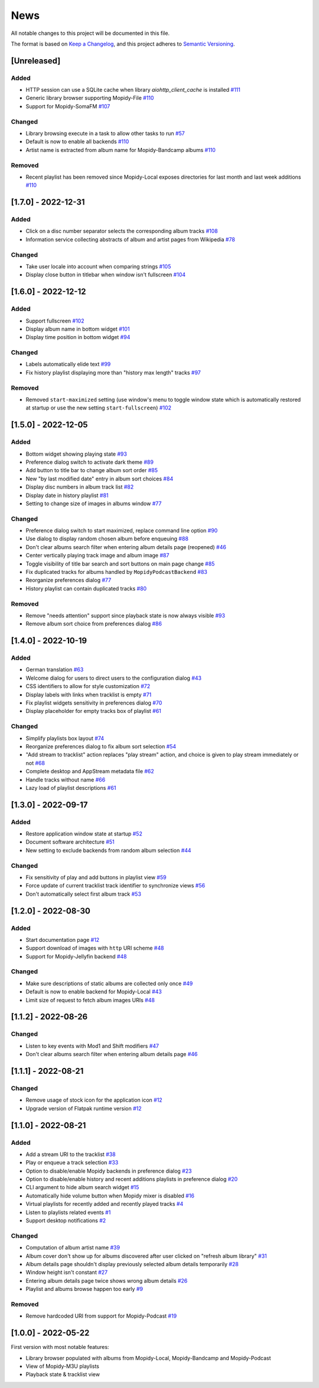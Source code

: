 ====
News
====

All notable changes to this project will be documented in this file.

The format is based on `Keep a Changelog
<https://keepachangelog.com/en/1.0.0/>`_, and this project adheres to
`Semantic Versioning <https://semver.org/spec/v2.0.0.html>`_.

[Unreleased]
============

Added
-----
- HTTP session can use a SQLite cache when library
  `aiohttp_client_cache` is installed `#111
  <https://github.com/orontee/argos/issues/111>`_
- Generic library browser supporting Mopidy-File `#110
  <https://github.com/orontee/argos/issues/110>`_
- Support for Mopidy-SomaFM `#107
  <https://github.com/orontee/argos/issues/107>`_

Changed
-------
- Library browsing execute in a task to allow other tasks to run `#57
  <https://github.com/orontee/argos/issues/57>`_
- Default is now to enable all backends `#110
  <https://github.com/orontee/argos/issues/110>`_
- Artist name is extracted from album name for Mopidy-Bandcamp albums
  `#110 <https://github.com/orontee/argos/issues/110>`_

Removed
-------
- Recent playlist has been removed since Mopidy-Local exposes
  directories for last month and last week additions `#110
  <https://github.com/orontee/argos/issues/110>`_

[1.7.0] - 2022-12-31
====================

Added
-----
- Click on a disc number separator selects the corresponding album
  tracks `#108 <https://github.com/orontee/argos/issues/108>`_
- Information service collecting abstracts of album and artist pages
  from Wikipedia `#78 <https://github.com/orontee/argos/issues/78>`_

Changed
-------
- Take user locale into account when comparing strings `#105
  <https://github.com/orontee/argos/issues/105>`_
- Display close button in titlebar when window isn't fullscreen `#104
  <https://github.com/orontee/argos/issues/104>`_

[1.6.0] - 2022-12-12
====================

Added
-----
- Support fullscreen `#102
  <https://github.com/orontee/argos/issues/102>`_
- Display album name in bottom widget  `#101
  <https://github.com/orontee/argos/issues/101>`_
- Display time position in bottom widget `#94
  <https://github.com/orontee/argos/issues/94>`_

Changed
-------
- Labels automatically elide text `#99
  <https://github.com/orontee/argos/issues/99>`_
- Fix history playlist displaying more than "history max length" tracks `#97
  <https://github.com/orontee/argos/issues/97>`_

Removed
-------
- Removed ``start-maximized`` setting (use window's menu to toggle
  window state which is automatically restored at startup or use the
  new setting ``start-fullscreen``) `#102
  <https://github.com/orontee/argos/issues/102>`_

[1.5.0] - 2022-12-05
====================

Added
-----
- Bottom widget showing playing state `#93
  <https://github.com/orontee/argos/issues/93>`_
- Preference dialog switch to activate dark theme `#89
  <https://github.com/orontee/argos/issues/89>`_
- Add button to title bar to change album sort order `#85
  <https://github.com/orontee/argos/issues/85>`_
- New "by last modified date" entry in album sort choices `#84
  <https://github.com/orontee/argos/issues/84>`_
- Display disc numbers in album track list `#82
  <https://github.com/orontee/argos/issues/82>`_
- Display date in history playlist `#81
  <https://github.com/orontee/argos/issues/81>`_
- Setting to change size of images in albums window `#77
  <https://github.com/orontee/argos/issues/77>`_

Changed
-------
- Preference dialog switch to start maximized, replace command line option `#90
  <https://github.com/orontee/argos/issues/90>`_
- Use dialog to display random chosen album before enqueuing `#88
  <https://github.com/orontee/argos/issues/88>`_
- Don't clear albums search filter when entering album details page
  (reopened) `#46 <https://github.com/orontee/argos/issues/46>`_
- Center vertically playing track image and album image `#87
  <https://github.com/orontee/argos/issues/87>`_
- Toggle visibility of title bar search and sort buttons on main page change `#85
  <https://github.com/orontee/argos/issues/85>`_
- Fix duplicated tracks for albums handled by ``MopidyPodcastBackend``
  `#83 <https://github.com/orontee/argos/issues/83>`_
- Reorganize preferences dialog `#77
  <https://github.com/orontee/argos/issues/77>`_
- History playlist can contain duplicated tracks `#80
  <https://github.com/orontee/argos/issues/80>`_

Removed
-------
- Remove "needs attention" support since playback state is now always
  visible `#93 <https://github.com/orontee/argos/issues/93>`_
- Remove album sort choice from preferences dialog `#86
  <https://github.com/orontee/argos/issues/86>`_

[1.4.0] - 2022-10-19
====================

Added
-----
- German translation `#63
  <https://github.com/orontee/argos/issues/63>`_
- Welcome dialog for users to direct users to the configuration dialog `#43
  <https://github.com/orontee/argos/issues/43>`_
- CSS identifiers to allow for style customization  `#72
  <https://github.com/orontee/argos/issues/72>`_
- Display labels with links when tracklist is empty `#71
  <https://github.com/orontee/argos/issues/71>`_
- Fix playlist widgets sensitivity in preferences dialog `#70
  <https://github.com/orontee/argos/issues/70>`_
- Display placeholder for empty tracks box of playlist `#61
  <https://github.com/orontee/argos/issues/61>`_

Changed
-------
- Simplify playlists box layout `#74
  <https://github.com/orontee/argos/issues/74>`_
- Reorganize preferences dialog to fix album sort selection `#54
  <https://github.com/orontee/argos/issues/54>`_
- "Add stream to tracklist" action replaces "play stream" action, and
  choice is given to play stream immediately or not `#68
  <https://github.com/orontee/argos/issues/68>`_
- Complete desktop and AppStream metadata file `#62
  <https://github.com/orontee/argos/issues/62>`_
- Handle tracks without name `#66
  <https://github.com/orontee/argos/issues/66>`_
- Lazy load of playlist descriptions `#61
  <https://github.com/orontee/argos/issues/61>`_

[1.3.0] - 2022-09-17
====================

Added
-----
- Restore application window state at startup `#52
  <https://github.com/orontee/argos/issues/52>`_
- Document software architecture `#51
  <https://github.com/orontee/argos/issues/51>`_
- New setting to exclude backends from random album selection `#44
  <https://github.com/orontee/argos/issues/44>`_

Changed
-------
- Fix sensitivity of play and add buttons in playlist view `#59
  <https://github.com/orontee/argos/issues/59>`_
- Force update of current tracklist track identifier to synchronize
  views `#56 <https://github.com/orontee/argos/issues/56>`_
- Don't automatically select first album track `#53
  <https://github.com/orontee/argos/issues/53>`_

[1.2.0] - 2022-08-30
====================

Added
-----
- Start documentation page `#12
  <https://github.com/orontee/argos/issues/12>`_
- Support download of images with ``http`` URI scheme `#48
  <https://github.com/orontee/argos/issues/48>`_
- Support for Mopidy-Jellyfin backend `#48
  <https://github.com/orontee/argos/issues/48>`_

Changed
-------
- Make sure descriptions of static albums are collected only once `#49
  <https://github.com/orontee/argos/issues/49>`_
- Default is now to enable backend for Mopidy-Local `#43
  <https://github.com/orontee/argos/issues/43>`_
- Limit size of request to fetch album images URIs `#48
  <https://github.com/orontee/argos/issues/48>`_

[1.1.2] - 2022-08-26
====================

Changed
-------
- Listen to key events with Mod1 and Shift modifiers `#47
  <https://github.com/orontee/argos/issues/47>`_
- Don't clear albums search filter when entering album details page `#46
  <https://github.com/orontee/argos/issues/46>`_

[1.1.1] - 2022-08-21
====================

Changed
-------
- Remove usage of stock icon for the application icon `#12
  <https://github.com/orontee/argos/issues/12>`_
- Upgrade version of Flatpak runtime version  `#12
  <https://github.com/orontee/argos/issues/12>`_

[1.1.0] - 2022-08-21
====================

Added
-----
- Add a stream URI to the tracklist `#38
  <https://github.com/orontee/argos/issues/38>`_
- Play or enqueue a track selection `#33
  <https://github.com/orontee/argos/issues/33>`_
- Option to disable/enable Mopidy backends in preference dialog `#23
  <https://github.com/orontee/argos/issues/23>`_
- Option to disable/enable history and recent additions playlists in
  preference dialog `#20
  <https://github.com/orontee/argos/issues/20>`_
- CLI argument to hide album search widget `#15
  <https://github.com/orontee/argos/issues/15>`_
- Automatically hide volume button when Mopidy mixer is disabled `#16
  <https://github.com/orontee/argos/issues/16>`_
- Virtual playlists for recently added and recently played tracks `#4
  <https://github.com/orontee/argos/issues/4>`_
- Listen to playlists related events `#1 <https://github.com/orontee/argos/issues/1>`_
- Support desktop notifications `#2
  <https://github.com/orontee/argos/issues/2>`_

Changed
-------
- Computation of album artist name `#39
  <https://github.com/orontee/argos/issues/39>`_
- Album cover don't show up for albums discovered after user clicked
  on "refresh album library" `#31
  <https://github.com/orontee/argos/issues/31>`_
- Album details page shouldn't display previously selected album
  details temporarily `#28
  <https://github.com/orontee/argos/issues/28>`_
- Window height isn't constant `#27
  <https://github.com/orontee/argos/issues/27>`_
- Entering album details page twice shows wrong album details `#26
  <https://github.com/orontee/argos/issues/26>`_
- Playlist and albums browse happen too early `#9
  <https://github.com/orontee/argos/issues/9>`_

Removed
-------
- Remove hardcoded URI from support for Mopidy-Podcast `#19
  <https://github.com/orontee/argos/issues/19>`_

[1.0.0] - 2022-05-22
====================

First version with most notable features:

- Library browser populated with albums from Mopidy-Local,
  Mopidy-Bandcamp and Mopidy-Podcast
- View of Mopidy-M3U playlists
- Playback state & tracklist view
